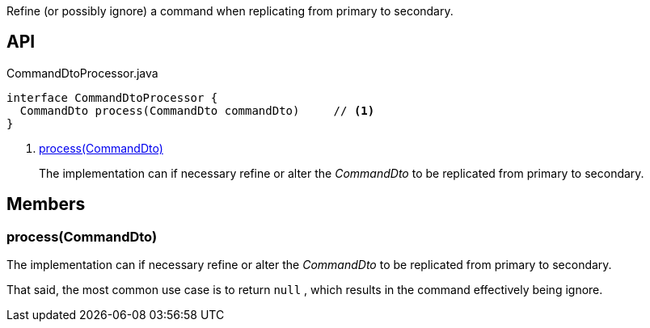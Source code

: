 :Notice: Licensed to the Apache Software Foundation (ASF) under one or more contributor license agreements. See the NOTICE file distributed with this work for additional information regarding copyright ownership. The ASF licenses this file to you under the Apache License, Version 2.0 (the "License"); you may not use this file except in compliance with the License. You may obtain a copy of the License at. http://www.apache.org/licenses/LICENSE-2.0 . Unless required by applicable law or agreed to in writing, software distributed under the License is distributed on an "AS IS" BASIS, WITHOUT WARRANTIES OR  CONDITIONS OF ANY KIND, either express or implied. See the License for the specific language governing permissions and limitations under the License.

Refine (or possibly ignore) a command when replicating from primary to secondary.

== API

[source,java]
.CommandDtoProcessor.java
----
interface CommandDtoProcessor {
  CommandDto process(CommandDto commandDto)     // <.>
}
----

<.> xref:#process__CommandDto[process(CommandDto)]
+
--
The implementation can if necessary refine or alter the _CommandDto_ to be replicated from primary to secondary.
--

== Members

[#process__CommandDto]
=== process(CommandDto)

The implementation can if necessary refine or alter the _CommandDto_ to be replicated from primary to secondary.

That said, the most common use case is to return `null` , which results in the command effectively being ignore.

